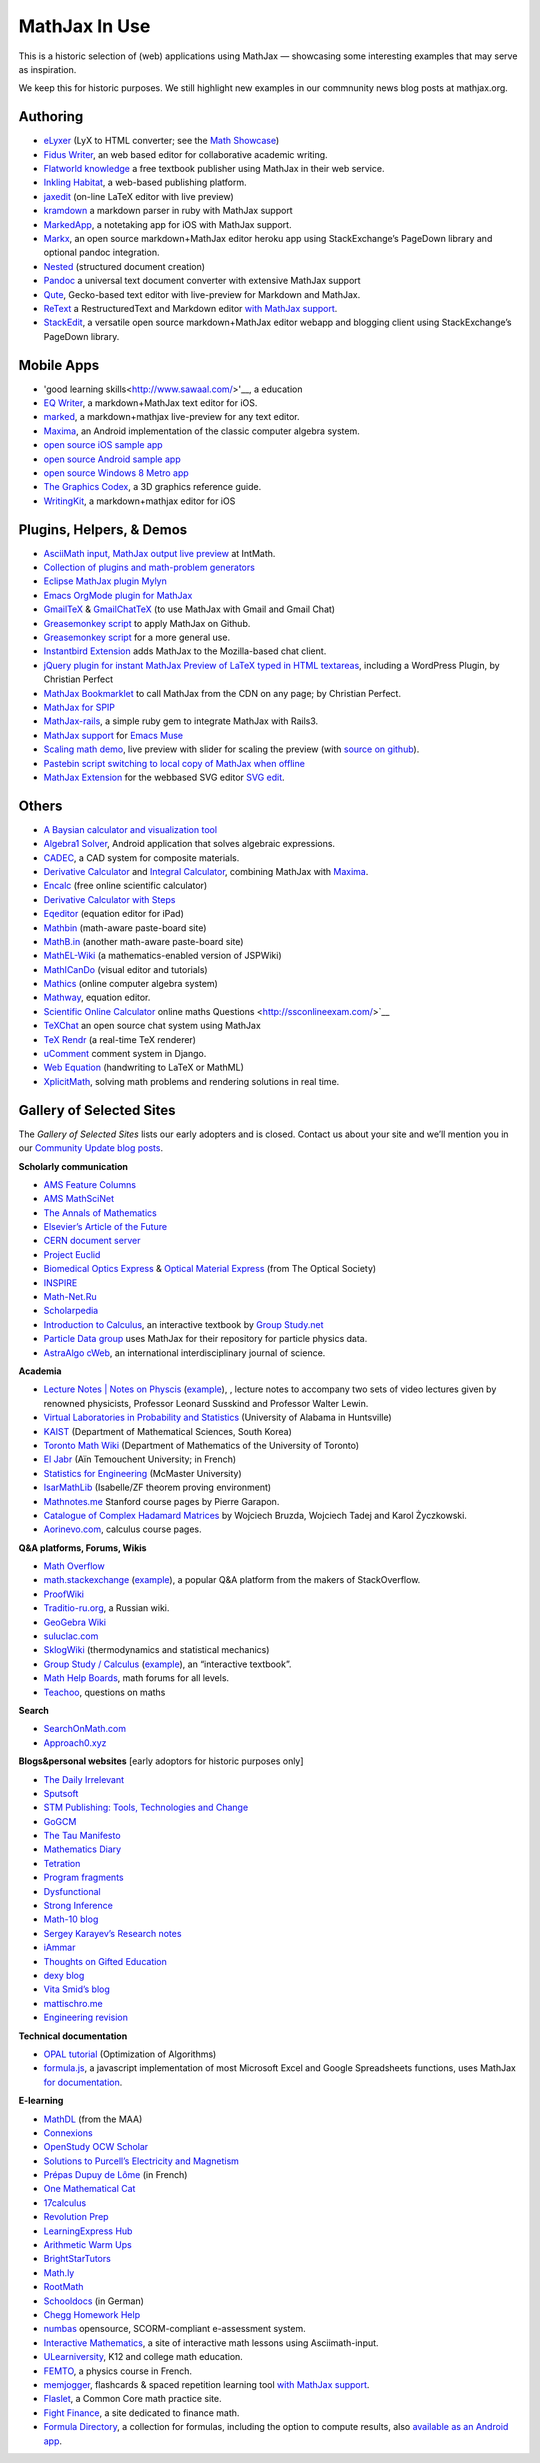 .. _mathjax-in-use:

**********************************
MathJax In Use
**********************************

This is a historic selection of (web) applications using MathJax — 
showcasing some interesting examples that may serve as inspiration.

We keep this for historic purposes. We still highlight new examples
in our commnunity news blog posts at mathjax.org.

Authoring
~~~~~~~~~~~~

-  `eLyxer <http://www.nongnu.org/elyxer/index.html>`__ (LyX to HTML
   converter; see the `Math
   Showcase <http://www.nongnu.org/elyxer/math-mathjax.html>`__)
-  `Fidus Writer <https://www.fiduswriter.org/>`__, an web based editor for
   collaborative academic writing.
-  `Flatworld knowledge <http://www.flatworldknowledge.com/>`__ a free
   textbook publisher using MathJax in their web service.
-  `Inkling Habitat <https://www.inkling.com/habitat/>`__, a web-based
   publishing platform.
-  `jaxedit <http://code.google.com/p/jaxedit>`__ (on-line LaTeX editor
   with live preview)
-  `kramdown <https://kramdown.gettalong.org/>`__ a markdown
   parser in ruby with MathJax support
-  `MarkedApp <http://markedapp.com/>`__, a notetaking app for iOS with
   MathJax support.
-  `Markx <http://markx.herokuapp.com/>`__, an open source
   markdown+MathJax editor heroku app using StackExchange’s PageDown
   library and optional pandoc integration.
-  `Nested <http://nestededitor.sourceforge.net/>`__ (structured
   document creation)
-  `Pandoc <http://johnmacfarlane.net/pandoc/>`__ a universal text
   document converter with extensive MathJax support
-  `Qute <https://github.com/fbreuer/qute-html5>`__, Gecko-based text
   editor with live-preview for Markdown and MathJax.
-  `ReText <https://github.com/retext-project/retext>`__ a RestructuredText and
   Markdown editor `with MathJax
   support <http://sourceforge.net/p/retext/wiki/Configuration%20file/>`__.
-  `StackEdit <https://stackedit.io/>`__, a versatile open
   source markdown+MathJax editor webapp and blogging client using
   StackExchange’s PageDown library.


Mobile Apps
~~~~~~~~~~~~~~~~~~~~~~~~~~~~~~~~~~~~~~~~


- 'good learning skills<http://www.sawaal.com/>'__, a education
-  `EQ Writer <http://eqeditor.wordpress.com/>`__, a markdown+MathJax
   text editor for iOS.
-  `marked <http://markedapp.com/>`__, a markdown+mathjax live-preview
   for any text editor.
-  `Maxima <https://play.google.com/store/apps/details?id=jp.yhonda&feature=search_result>`__,
   an Android implementation of the classic computer algebra system.
-  `open source iOS sample
   app <http://code.google.com/p/mathjax-ios/>`__
-  `open source Android sample
   app <http://cs.jsu.edu/wordpress/?p=498>`__
-  `open source Windows 8 Metro
   app <http://www.learnhive.net/blog/2012/10/tutorial-how-to-port-mathjax-to-windows-8-store-applications/>`__
-  `The Graphics Codex <http://graphicscodex.com/>`__, a 3D graphics
   reference guide.
-  `WritingKit <http://getwritingkit.com/>`__, a markdown+mathjax editor
   for iOS


Plugins, Helpers, & Demos
~~~~~~~~~~~~~~~~~~~~~~~~~

-  `AsciiMath input, MathJax output live
   preview <http://www.intmath.com/help/asciimathml-input-mathjax-output-draft.php>`__
   at IntMath.
-  `Collection of plugins and math-problem
   generators <http://mathematics.jds.com/>`__
-  `Eclipse MathJax plugin
   Mylyn <https://github.com/turesheim/org.eclipse.mylyn.docs/tree/mathjax>`__
-  `Emacs OrgMode plugin for
   MathJax <http://www.jboecker.de/2010/08/15/staticmathjax.html>`__
-  `GmailTeX <http://alexeev.org/gmailtex.html>`__ &
   `GmailChatTeX <http://alexeev.org/gchattex.html>`__ (to use MathJax
   with Gmail and Gmail Chat)
-  `Greasemonkey
   script <http://stackoverflow.com/questions/11255900/mathjax-support-in-github-using-a-chrome-browser-plugin/11284227#11284227>`__
   to apply MathJax on Github.
-  `Greasemonkey script <https://github.com/kaayy/everTex>`__
   for a more general use.
-  `Instantbird
   Extension <https://addons.instantbird.org/en-US/instantbird/addon/340>`__
   adds MathJax to the Mozilla-based chat client.
-  `jQuery plugin for instant MathJax Preview of LaTeX typed in HTML
   textareas <http://checkmyworking.com/2012/06/instant-mathjax-preview-of-latex-typed-into-html-textareas/>`__,
   including a WordPress Plugin, by Christian Perfect
-  `MathJax
   Bookmarklet <http://checkmyworking.com/2011/09/a-bookmarklet-which-typesets-tex-on-any-page-using-mathjax/>`__
   to call MathJax from the CDN on any page; by Christian Perfect.
-  `MathJax for SPIP <http://www.spip-contrib.net/MathJax-pour-SPIP>`__
-  `MathJax-rails <https://github.com/sharespost/mathjax-rails>`__, a
   simple ruby gem to integrate MathJax with Rails3.
-  `MathJax support <https://github.com/leo-butler/muse/tree/mathjax>`__
   for `Emacs Muse <https://gna.org/projects/muse-el/>`__
-  `Scaling math demo <http://checkmyworking.com/misc/makebigmaths/>`__,
   live preview with slider for scaling the preview (with `source on
   github <https://github.com/christianp/makebigmaths>`__).
-  `Pastebin script switching to local copy of MathJax when
   offline <http://pastebin.com/rBA40eqp>`__
-  `MathJax Extension <https://github.com/josegaert/ext-mathjax>`__ for
   the webbased SVG editor `SVG
   edit <https://code.google.com/p/svg-edit/>`__.



Others
~~~~~~~~~~~~~~

-  `A Baysian calculator and visualization
   tool <https://github.com/camspiers/Bayes>`__
-  `Algebra1 Solver <http://www.marblesoftwaresolutions.com/>`__,
   Android application that solves algebraic expressions.
-  `CADEC <http://www.cadec-online.com/Default.aspx>`__, a CAD system
   for composite materials.
-  `Derivative Calculator <http://www.derivative-calculator.net/>`__ and
   `Integral Calculator <http://www.integral-calculator.com/>`__,
   combining MathJax with
   `Maxima <https://en.wikipedia.org/wiki/Maxima_(software)>`__.
-  `Encalc <http://www.encalc.com>`__ (free online scientific
   calculator)
-  `Derivative Calculator with Steps <http://www.emathhelp.net/calculators/calculus-1/derivative-calculator/>`__
-  `Eqeditor <http://eqeditor.wordpress.com/>`__ (equation editor for
   iPad)
-  `Mathbin <http://mathbin.heroku.com>`__ (math-aware paste-board site)
-  `MathB.in <http://mathb.in/>`__ (another math-aware paste-board site)
-  `MathEL-Wiki <http://km-works.eu/mathel-wiki/>`__ (a
   mathematics-enabled version of JSPWiki)
-  `MathICanDo <http://www.mathicando.com>`__ (visual editor and
   tutorials)
-  `Mathics <http://www.mathics.net>`__ (online computer algebra system)
-  `Mathway <https://mathway.com/>`__, equation editor.
-  `Scientific Online
   Calculator <http://www.careerbless.com/calculators/ScientificCalculator/>`__
   online maths Questions <http://ssconlineexam.com/>`__
-  `TeXChat <https://github.com/jbenet/TeXchat>`__ an open source chat
   system using MathJax
-  `TeX Rendr <http://texrendr.com/>`__ (a real-time TeX renderer)
-  `uComment <http://ucomment.org/contents/>`__ comment system in Django.
-  `Web
   Equation <http://webdemo.visionobjects.com/equation.html?locale=default>`__
   (handwriting to LaTeX or MathML)
-  `XplicitMath <http://XplicitMath.com>`__, solving math problems and
   rendering solutions in real time.




Gallery of Selected Sites
~~~~~~~~~~~~~~~~~~~~~~~~~~~~~~~~~~~~~~~~

The *Gallery of Selected Sites* lists our early adopters and is closed.
Contact us about your site and we’ll mention you in our 
`Community Update blog posts <http://mathjax.org/category/comm>`_.

**Scholarly communication**

-  `AMS Feature
   Columns <http://ams.org/samplings/feature-column/fcarc-index>`__
-  `AMS MathSciNet <http://www.ams.org/mathscinet/>`__
-  `The Annals of Mathematics <http://annals.math.princeton.edu/>`__
-  `Elsevier’s Article of the
   Future <http://www.articleofthefuture.com/S0020025510002756-2/>`__
-  `CERN document server <http://cdsweb.cern.ch>`__
-  `Project Euclid <http://projecteuclid.org/>`__
-  `Biomedical Optics Express <http://www.opticsinfobase.org/boe>`__ &
   `Optical Material
   Express <http://www.opticsinfobase.org/ome/home.cfm>`__ (from The
   Optical Society)
-  `INSPIRE <http://inspirebeta.net/>`__
-  `Math-Net.Ru <http://www.mathnet.ru>`__
-  `Scholarpedia <http://www.scholarpedia.org>`__
-  `Introduction to
   Calculus <http://read.electricbook.net/page/index/license/1>`__, an
   interactive textbook by `Group
   Study.net <http://www.group-study.net/index.html>`__
-  `Particle Data
   group <http://pdg8.lbl.gov/rpp2012v5/pdgLive/Particle.action?node=S035#decayclump_B>`__
   uses MathJax for their repository for particle physics data.
-  `AstraAlgo cWeb <http://www.astralgo.com/cweb/contents.php>`__, an
   international interdisciplinary journal of science.

**Academia**

-  `Lecture Notes \| Notes on
   Physcis <"http://www.sawaal.com/general-knowledge/physics-questions-and-answers.html/>`__
   (`example <"http://www.lecture-notes.co.uk/susskind/classical-mechanics/lecture-2/euler-lagrange-equations/>`__),
   , lecture notes to accompany two sets of video lectures given by
   renowned physicists, Professor Leonard Susskind and Professor Walter
   Lewin.
-  `Virtual Laboratories in Probability and
   Statistics <http://www.math.uah.edu/stat/>`__ (University of Alabama
   in Huntsville)
-  `KAIST <http://mathsci.kaist.ac.kr/>`__ (Department of Mathematical
   Sciences, South Korea)
-  `Toronto Math
   Wiki <http://wiki.math.toronto.edu/TorontoMathWiki/index.php/JsMath/MathJax_(TeX_for_Web)>`__
   (Department of Mathematics of the University of Toronto)
-  `El Jabr <http://cuatist-algebre.blogspot.com/>`__ (Aïn Temouchent
   University; in French)
-  `Statistics for
   Engineering <http://stats4.eng.mcmaster.ca/wiki/Main_Page>`__
   (McMaster University)
-  `IsarMathLib <http://isarmathlib.org/>`__ (Isabelle/ZF theorem
   proving environment)
-  `Mathnotes.me <http://math-notes.me/courses/>`__ Stanford course
   pages by Pierre Garapon.
-  `Catalogue of Complex Hadamard
   Matrices <http://chaos.if.uj.edu.pl/~karol/hadamard/>`__ by Wojciech
   Bruzda, Wojciech Tadej and Karol Życzkowski.
-  `Aorinevo.com <http://www.aorinevo.com/>`__, calculus course pages.

**Q&A platforms, Forums, Wikis**

-  `Math Overflow <http://mathoverflow.net/>`__
-  `math.stackexchange <http://math.stackexchange.com/>`__
   (`example <http://math.stackexchange.com/questions/22954/proving-that-xy-x-y-being-x-and-y-two-strings>`__),
   a popular Q&A platform from the makers of StackOverflow.
-  `ProofWiki <http://www.proofwiki.org/>`__
-  `Traditio-ru.org <http://traditio-ru.org/>`__, a Russian wiki.
-  `GeoGebra Wiki <http://wiki.geogebra.org/>`__
-  `suluclac.com <http://www.suluclac.com/Wiki+MathJax+Syntax>`__
-  `SklogWiki <http://www.sklogwiki.org>`__ (thermodynamics and
   statistical mechanics)
-  `Group Study / Calculus <http://www.group-study.net/index.html>`__
   (`example <http://read.electricbook.net/page/index/license/1>`__), an
   “interactive textbook”.
-  `Math Help Boards <http://mathhelpboards.com/>`__, math forums for
   all levels.
-  `Teachoo <https://www.teachoo.com/>`__, questions on maths

**Search**

-  `SearchOnMath.com <http://www.searchonmath.com/>`__
-  `Approach0.xyz <http://approach0.xyz/>`__

**Blogs&personal websites** [early adoptors for historic purposes only]

-  `The Daily Irrelevant <http://weblog.sinteur.com/>`__
-  `Sputsoft <http://sputsoft.com/blog/>`__
-  `STM Publishing: Tools, Technologies and
   Change <http://www.readytext.co.uk/>`__
-  `GoGCM <http://gogcm.blogspot.com/2010/09/glass-slab-model.html>`__
-  `The Tau Manifesto <http://tauday.com/>`__
-  `Mathematics Diary <http://mathematics-diary.blogspot.com/>`__
-  `Tetration <http://www.tetration.org/>`__
-  `Program fragments <http://program-fragments.blogspot.com/>`__
-  `Dysfunctional <http://mnnttl.blogspot.com/>`__
-  `Strong Inference <http://stronginference.com/>`__
-  `Math-10 blog <http://math10-hunt.blogspot.com/>`__
-  `Sergey Karayev’s Research
   notes <http://sergeykarayev.com/blog/2011-01-24/kanan-cvpr2010/>`__
-  `iAmmar <http://ammar-hakim.org/index.html>`__
-  `Thoughts on Gifted Education <http://perezhortinelafamily.us/>`__
-  `dexy blog <http://blog.dexy.it/386>`__
-  `Vita Smid’s blog <http://ze.phyr.us/en/blog>`__
-  `mattischro.me <http://mattischro.me>`__
-  `Engineering revision <http://engineeringrevision.com/>`__

**Technical documentation**

-  `OPAL
   tutorial <http://www.gerad.ca/~kiendc/build/html/tutorial.html>`__
   (Optimization of Algorithms)
-  `formula.js <http://stoic.com/formula/>`__, a javascript
   implementation of most Microsoft Excel and Google Spreadsheets
   functions, uses MathJax `for
   documentation <http://stoic.com/formula/function.html?name=NORMDIST>`__.

**E-learning**

-  `MathDL <http://mathdl.maa.org/mathDL/>`__ (from the MAA)
-  `Connexions <http://cnx.org/>`__
-  `OpenStudy OCW Scholar <http://bit.ly/hYnLBe>`__
-  `Solutions to Purcell’s Electricity and
   Magnetism <http://www.purcellsolutions.com/>`__
-  `Prépas Dupuy de Lôme <http://mp.cpgedupuydelome.fr/>`__ (in French)
-  `One Mathematical Cat <http://www.onemathematicalcat.org/>`__
-  `17calculus <http://17calculus.com/>`__
-  `Revolution Prep <http://www.revolutionprep.com/>`__
-  `LearningExpress Hub <http://www.learningexpresshub.com/>`__
-  `Arithmetic Warm Ups <http://arithmeticwarmups.com/>`__
-  `BrightStarTutors <http://brightstartutors.com/blog>`__
-  `Math.ly <http://math.ly>`__
-  `RootMath <http://rootmath.org>`__
-  `Schooldocs <http://schooldocs.cwsurf.de/html/schule/mathe/8/themen/terme_u_binome/uebung_zu_quadratischer_ergaenzung.html>`__
   (in German)
-  `Chegg Homework Help <http://www.chegg.com/homework-help/math>`__
-  `numbas <http://www.ncl.ac.uk/maths/numbas/>`__ opensource,
   SCORM-compliant e-assessment system.
-  `Interactive Mathematics <http://www.intmath.com/>`__, a site of
   interactive math lessons using Asciimath-input.
-  `ULearniversity <http://www.ulearniversity.com/>`__, K12 and college
   math education.
-  `FEMTO <http://perso.ensc-rennes.fr/jimmy.roussel/phystat_C1.php>`__,
   a physics course in French.
-  `memjogger <http://memjogger.com/>`__, flashcards & spaced repetition
   learning tool `with MathJax
   support <http://memjogger.com/flashcards/math/common-integrals-and-integrals-properties>`__.
-  `Flaslet <http://www.flaslet.com/>`__, a Common Core math practice
   site.
-  `Fight Finance <http://www.fightfinance.com/>`__, a site dedicated to
   finance math.
-  `Formula Directory <http://www.formuladirectory.com/>`__, a
   collection for formulas, including the option to compute results,
   also `available as an Android
   app <https://play.google.com/store/apps/details?id=com.formula.directory>`__.

